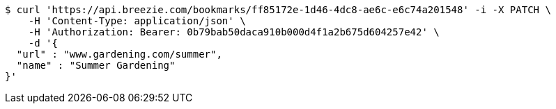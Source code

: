 [source,bash]
----
$ curl 'https://api.breezie.com/bookmarks/ff85172e-1d46-4dc8-ae6c-e6c74a201548' -i -X PATCH \
    -H 'Content-Type: application/json' \
    -H 'Authorization: Bearer: 0b79bab50daca910b000d4f1a2b675d604257e42' \
    -d '{
  "url" : "www.gardening.com/summer",
  "name" : "Summer Gardening"
}'
----
